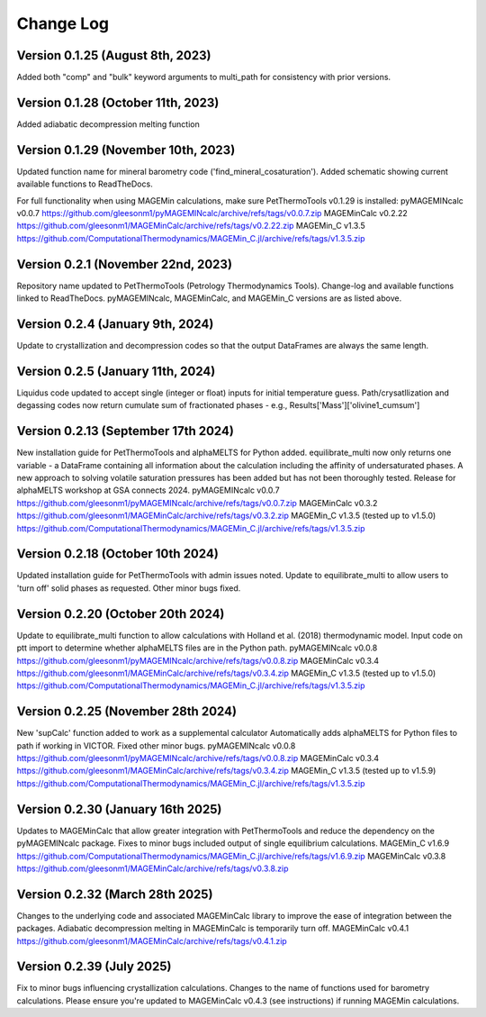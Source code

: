 ================================================
Change Log
================================================


Version 0.1.25 (August 8th, 2023)
======================================
Added both "comp" and "bulk" keyword arguments to multi_path for consistency with prior versions.

Version 0.1.28 (October 11th, 2023)
=======================================
Added adiabatic decompression melting function

Version 0.1.29 (November 10th, 2023)
=======================================
Updated function name for mineral barometry code ('find_mineral_cosaturation').
Added schematic showing current available functions to ReadTheDocs.

For full functionality when using MAGEMin calculations, make sure PetThermoTools v0.1.29 is installed:
pyMAGEMINcalc v0.0.7 https://github.com/gleesonm1/pyMAGEMINcalc/archive/refs/tags/v0.0.7.zip
MAGEMinCalc v0.2.22 https://github.com/gleesonm1/MAGEMinCalc/archive/refs/tags/v0.2.22.zip 
MAGEMin_C v1.3.5 https://github.com/ComputationalThermodynamics/MAGEMin_C.jl/archive/refs/tags/v1.3.5.zip 

Version 0.2.1 (November 22nd, 2023)
=====================================
Repository name updated to PetThermoTools (Petrology Thermodynamics Tools).
Change-log and available functions linked to ReadTheDocs.
pyMAGEMINcalc, MAGEMinCalc, and MAGEMin_C versions are as listed above.


Version 0.2.4 (January 9th, 2024)
======================================
Update to crystallization and decompression codes so that the output DataFrames are always the same length.


Version 0.2.5 (January 11th, 2024)
========================================
Liquidus code updated to accept single (integer or float) inputs for initial temperature guess.
Path/crysatllization and degassing codes now return cumulate sum of fractionated phases - e.g., Results['Mass']['olivine1_cumsum']

Version 0.2.13 (September 17th 2024)
========================================
New installation guide for PetThermoTools and alphaMELTS for Python added.
equilibrate_multi now only returns one variable - a DataFrame containing all information about the calculation including the affinity of undersaturated phases.
A new approach to solving volatile saturation pressures has been added but has not been thoroughly tested.
Release for alphaMELTS workshop at GSA connects 2024.
pyMAGEMINcalc v0.0.7 https://github.com/gleesonm1/pyMAGEMINcalc/archive/refs/tags/v0.0.7.zip
MAGEMinCalc v0.3.2 https://github.com/gleesonm1/MAGEMinCalc/archive/refs/tags/v0.3.2.zip 
MAGEMin_C v1.3.5 (tested up to v1.5.0) https://github.com/ComputationalThermodynamics/MAGEMin_C.jl/archive/refs/tags/v1.3.5.zip 

Version 0.2.18 (October 10th 2024)
=====================================
Updated installation guide for PetThermoTools with admin issues noted.
Update to equilibrate_multi to allow users to 'turn off' solid phases as requested.
Other minor bugs fixed.

Version 0.2.20 (October 20th 2024)
=====================================
Update to equilibrate_multi function to allow calculations with Holland et al. (2018) thermodynamic model.
Input code on ptt import to determine whether alphaMELTS files are in the Python path.
pyMAGEMINcalc v0.0.8 https://github.com/gleesonm1/pyMAGEMINcalc/archive/refs/tags/v0.0.8.zip
MAGEMinCalc v0.3.4 https://github.com/gleesonm1/MAGEMinCalc/archive/refs/tags/v0.3.4.zip 
MAGEMin_C v1.3.5 (tested up to v1.5.0) https://github.com/ComputationalThermodynamics/MAGEMin_C.jl/archive/refs/tags/v1.3.5.zip 


Version 0.2.25 (November 28th 2024)
=====================================
New 'supCalc' function added to work as a supplemental calculator
Automatically adds alphaMELTS for Python files to path if working in VICTOR.
Fixed other minor bugs.
pyMAGEMINcalc v0.0.8 https://github.com/gleesonm1/pyMAGEMINcalc/archive/refs/tags/v0.0.8.zip
MAGEMinCalc v0.3.4 https://github.com/gleesonm1/MAGEMinCalc/archive/refs/tags/v0.3.4.zip 
MAGEMin_C v1.3.5 (tested up to v1.5.9) https://github.com/ComputationalThermodynamics/MAGEMin_C.jl/archive/refs/tags/v1.3.5.zip 


Version 0.2.30 (January 16th 2025)
====================================
Updates to MAGEMinCalc that allow greater integration with PetThermoTools and reduce the dependency on the pyMAGEMINcalc package.
Fixes to minor bugs included output of single equilibrium calculations.
MAGEMin_C v1.6.9 https://github.com/ComputationalThermodynamics/MAGEMin_C.jl/archive/refs/tags/v1.6.9.zip
MAGEMinCalc v0.3.8 https://github.com/gleesonm1/MAGEMinCalc/archive/refs/tags/v0.3.8.zip 

Version 0.2.32 (March 28th 2025)
====================================
Changes to the underlying code and associated MAGEMinCalc library to improve the ease of integration between the packages. Adiabatic decompression melting in MAGEMinCalc is temporarily turn off.
MAGEMinCalc v0.4.1 https://github.com/gleesonm1/MAGEMinCalc/archive/refs/tags/v0.4.1.zip 


Version 0.2.39 (July 2025)
====================================
Fix to minor bugs influencing crystallization calculations. Changes to the name of functions used for barometry calculations.
Please ensure you're updated to MAGEMinCalc v0.4.3 (see instructions) if running MAGEMin calculations.
